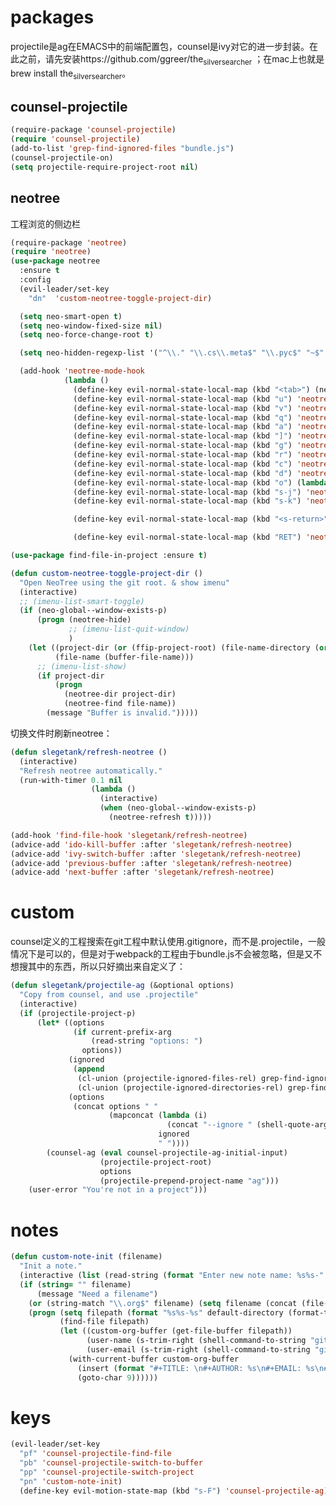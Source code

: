 * packages
projectile是ag在EMACS中的前端配置包，counsel是ivy对它的进一步封装。在此之前，请先安装https://github.com/ggreer/the_silver_searcher ；在mac上也就是brew install the_silver_searcher。
** counsel-projectile
#+BEGIN_SRC emacs-lisp
    (require-package 'counsel-projectile)
    (require 'counsel-projectile)
    (add-to-list 'grep-find-ignored-files "bundle.js")
    (counsel-projectile-on)
    (setq projectile-require-project-root nil)
#+END_SRC

** neotree
工程浏览的侧边栏
#+BEGIN_SRC emacs-lisp
  (require-package 'neotree)
  (require 'neotree)
  (use-package neotree
    :ensure t
    :config
    (evil-leader/set-key
      "dn"  'custom-neotree-toggle-project-dir)

    (setq neo-smart-open t)
    (setq neo-window-fixed-size nil)
    (setq neo-force-change-root t)

    (setq neo-hidden-regexp-list '("^\\." "\\.cs\\.meta$" "\\.pyc$" "~$" "^#.*#$" "\\.elc$" "*_flymake.py$"))

    (add-hook 'neotree-mode-hook
              (lambda ()
                (define-key evil-normal-state-local-map (kbd "<tab>") (neotree-make-executor :dir-fn 'neo-open-dir))
                (define-key evil-normal-state-local-map (kbd "u") 'neotree-select-up-node)
                (define-key evil-normal-state-local-map (kbd "v") 'neotree-quick-look)
                (define-key evil-normal-state-local-map (kbd "q") 'neotree-hide)
                (define-key evil-normal-state-local-map (kbd "a") 'neotree-hidden-file-toggle)
                (define-key evil-normal-state-local-map (kbd "]") 'neotree-stretch-toggle)
                (define-key evil-normal-state-local-map (kbd "g") 'neotree-refresh)
                (define-key evil-normal-state-local-map (kbd "r") 'neotree-rename-node)
                (define-key evil-normal-state-local-map (kbd "c") 'neotree-create-node)
                (define-key evil-normal-state-local-map (kbd "d") 'neotree-delete-node)
                (define-key evil-normal-state-local-map (kbd "o") (lambda () (interactive) (shell-command (format "open %s" (neo-buffer--get-filename-current-line)))))
                (define-key evil-normal-state-local-map (kbd "s-j") 'neotree-select-next-sibling-node)
                (define-key evil-normal-state-local-map (kbd "s-k") 'neotree-select-previous-sibling-node)

                (define-key evil-normal-state-local-map (kbd "<s-return>") 'neotree-enter-vertical-split)

                (define-key evil-normal-state-local-map (kbd "RET") 'neotree-enter))))

  (use-package find-file-in-project :ensure t)

  (defun custom-neotree-toggle-project-dir ()
    "Open NeoTree using the git root. & show imenu"
    (interactive)
    ;; (imenu-list-smart-toggle)
    (if (neo-global--window-exists-p)
        (progn (neotree-hide)
               ;; (imenu-list-quit-window)
               )
      (let ((project-dir (or (ffip-project-root) (file-name-directory (or (buffer-file-name) ""))))
            (file-name (buffer-file-name)))
        ;; (imenu-list-show)
        (if project-dir
            (progn
              (neotree-dir project-dir)
              (neotree-find file-name))
          (message "Buffer is invalid.")))))
#+END_SRC

切换文件时刷新neotree：
#+BEGIN_SRC emacs-lisp
  (defun slegetank/refresh-neotree ()
    (interactive)
    "Refresh neotree automatically."
    (run-with-timer 0.1 nil
                    (lambda ()
                      (interactive)
                      (when (neo-global--window-exists-p)
                        (neotree-refresh t)))))

  (add-hook 'find-file-hook 'slegetank/refresh-neotree)
  (advice-add 'ido-kill-buffer :after 'slegetank/refresh-neotree)
  (advice-add 'ivy-switch-buffer :after 'slegetank/refresh-neotree)
  (advice-add 'previous-buffer :after 'slegetank/refresh-neotree)
  (advice-add 'next-buffer :after 'slegetank/refresh-neotree)
#+END_SRC
* custom
counsel定义的工程搜索在git工程中默认使用.gitignore，而不是.projectile，一般情况下是可以的，但是对于webpack的工程由于bundle.js不会被忽略，但是又不想搜其中的东西，所以只好摘出来自定义了：
#+BEGIN_SRC emacs-lisp
  (defun slegetank/projectile-ag (&optional options)
    "Copy from counsel, and use .projectile"
    (interactive)
    (if (projectile-project-p)
        (let* ((options
                (if current-prefix-arg
                    (read-string "options: ")
                  options))
               (ignored
                (append
                 (cl-union (projectile-ignored-files-rel) grep-find-ignored-files)
                 (cl-union (projectile-ignored-directories-rel) grep-find-ignored-directories)))
               (options
                (concat options " "
                        (mapconcat (lambda (i)
                                     (concat "--ignore " (shell-quote-argument i)))
                                   ignored
                                   " "))))
          (counsel-ag (eval counsel-projectile-ag-initial-input)
                      (projectile-project-root)
                      options
                      (projectile-prepend-project-name "ag")))
      (user-error "You're not in a project")))
#+END_SRC
* notes
#+BEGIN_SRC emacs-lisp
  (defun custom-note-init (filename)
    "Init a note."
    (interactive (list (read-string (format "Enter new note name: %s%s-" default-directory  (format-time-string "%Y%m%d" (current-time))))))
    (if (string= "" filename)
        (message "Need a filename")
      (or (string-match "\\.org$" filename) (setq filename (concat (file-name-sans-extension filename) ".org")))
      (progn (setq filepath (format "%s%s-%s" default-directory (format-time-string "%Y%m%d" (current-time)) filename))
             (find-file filepath)
             (let ((custom-org-buffer (get-file-buffer filepath))
                   (user-name (s-trim-right (shell-command-to-string "git config --global user.name") ))
                   (user-email (s-trim-right (shell-command-to-string "git config --global user.email") )))
               (with-current-buffer custom-org-buffer
                 (insert (format "#+TITLE: \n#+AUTHOR: %s\n#+EMAIL: %s\n#+DATE: %s\n" user-name user-email (format-time-string "<%Y-%m-%d %H:%M>" (current-time))))
                 (goto-char 9))))))
#+END_SRC
* keys
#+BEGIN_SRC emacs-lisp
  (evil-leader/set-key
    "pf" 'counsel-projectile-find-file
    "pb" 'counsel-projectile-switch-to-buffer
    "pp" 'counsel-projectile-switch-project
    "pn" 'custom-note-init)
    (define-key evil-motion-state-map (kbd "s-F") 'counsel-projectile-ag)
#+END_SRC

